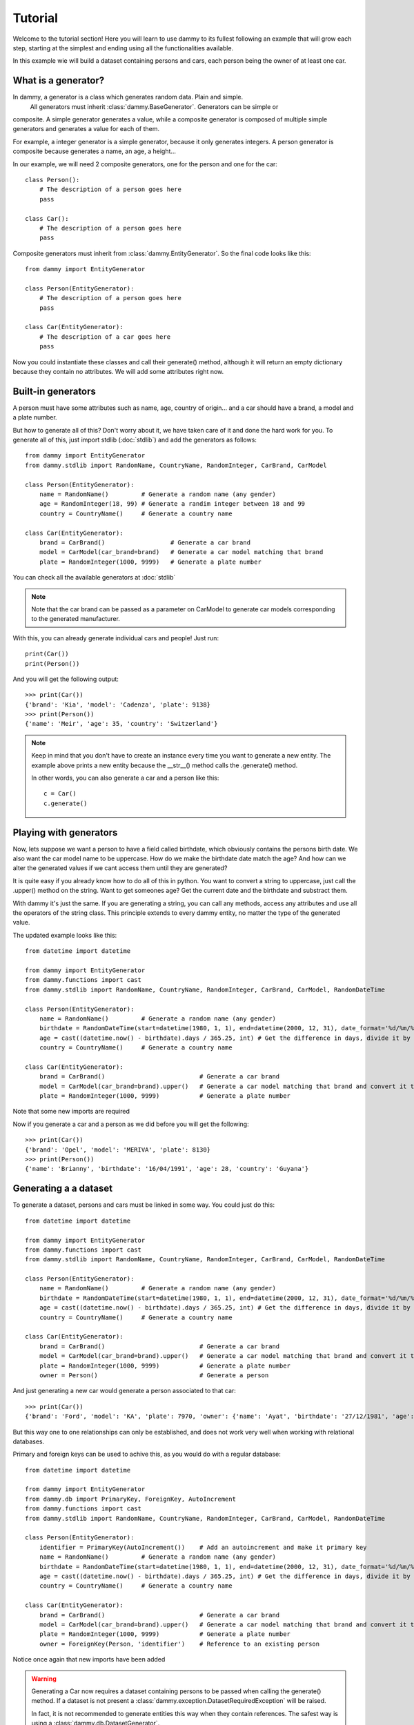 .. _tutorial:

Tutorial
**************************
Welcome to the tutorial section! Here you will learn to use dammy to its fullest
following an example that will grow each step, starting at the simplest and ending
using all the functionalities available.

In this example wie will build a dataset containing persons and cars, each person being
the owner of at least one car.

What is a generator?
====================
In dammy, a generator is a class which generates random data. Plain and simple.
 All generators must inherit :class:`dammy.BaseGenerator`. Generators can be simple or
composite. A simple generator generates a value, while a composite generator is composed
of multiple simple generators and generates a value for each of them.

For example, a integer generator is a simple generator, because it only generates integers.
A person generator is composite because generates a name, an age, a height...

In our example, we will need 2 composite generators, one for the person and one for the car::

    class Person():
        # The description of a person goes here
        pass

    class Car():
        # The description of a person goes here
        pass

Composite generators must inherit from :class:`dammy.EntityGenerator`. So the final code looks like this::

    from dammy import EntityGenerator

    class Person(EntityGenerator):
        # The description of a person goes here
        pass

    class Car(EntityGenerator):
        # The description of a car goes here
        pass

Now you could instantiate these classes and call their generate() method, although it will return an empty
dictionary because they contain no attributes. We will add some attributes right now.

Built-in generators
===================
A person must have some attributes such as name, age, country of origin... and a car should have
a brand, a model and a plate number.

But how to generate all of this? Don't worry about it, we have taken care of it and done the hard work
for you. To generate all of this, just import stdlib (:doc:`stdlib`) and add the generators as follows::

    from dammy import EntityGenerator
    from dammy.stdlib import RandomName, CountryName, RandomInteger, CarBrand, CarModel

    class Person(EntityGenerator):
        name = RandomName()         # Generate a random name (any gender)
        age = RandomInteger(18, 99) # Generate a randim integer between 18 and 99
        country = CountryName()     # Generate a country name

    class Car(EntityGenerator):
        brand = CarBrand()                  # Generate a car brand
        model = CarModel(car_brand=brand)   # Generate a car model matching that brand
        plate = RandomInteger(1000, 9999)   # Generate a plate number

You can check all the available generators at :doc:`stdlib`

.. note::
    Note that the car brand can be passed as a parameter on CarModel to generate car models corresponding to the
    generated manufacturer.

With this, you can already generate individual cars and people! Just run::

    print(Car())
    print(Person())

And you will get the following output::

    >>> print(Car())
    {'brand': 'Kia', 'model': 'Cadenza', 'plate': 9138}
    >>> print(Person())
    {'name': 'Meir', 'age': 35, 'country': 'Switzerland'}

.. note::
    Keep in mind that you don't have to create an instance every time you want to generate a new entity. The example above
    prints a new entity because the __str__() method calls the .generate() method.

    In other words, you can also generate a car and a person like this::

        c = Car()
        c.generate()

Playing with generators
=======================
Now, lets suppose we want a person to have a field called birthdate, which obviously contains the persons birth date.
We also want the car model name to be uppercase. How do we make the birthdate date match the age?
And how can we alter the generated values if we cant access them until they are generated?

It is quite easy if you already know how to do all of this in python. You want to convert a string to uppercase, just call the .upper() method on the string.
Want to get someones age? Get the current date and the birthdate and substract them.

With dammy it's just the same. If you are generating a string, you can call any methods, access any attributes and use all the operators of the string class.
This principle extends to every dammy entity, no matter the type of the generated value.

The updated example looks like this::

    from datetime import datetime

    from dammy import EntityGenerator
    from dammy.functions import cast
    from dammy.stdlib import RandomName, CountryName, RandomInteger, CarBrand, CarModel, RandomDateTime

    class Person(EntityGenerator):
        name = RandomName()         # Generate a random name (any gender)
        birthdate = RandomDateTime(start=datetime(1980, 1, 1), end=datetime(2000, 12, 31), date_format='%d/%m/%Y')  # Generate a random datetime
        age = cast((datetime.now() - birthdate).days / 365.25, int) # Get the difference in days, divide it by 365.25 to get it in years and cast it to an integer
        country = CountryName()     # Generate a country name

    class Car(EntityGenerator):
        brand = CarBrand()                          # Generate a car brand
        model = CarModel(car_brand=brand).upper()   # Generate a car model matching that brand and convert it to uppercase
        plate = RandomInteger(1000, 9999)           # Generate a plate number

Note that some new imports are required

Now if you generate a car and a person as we did before you will get the following::

    >>> print(Car())
    {'brand': 'Opel', 'model': 'MERIVA', 'plate': 8130}
    >>> print(Person())
    {'name': 'Brianny', 'birthdate': '16/04/1991', 'age': 28, 'country': 'Guyana'}

Generating a a dataset
======================
To generate a dataset, persons and cars must be linked in some way. You could just do this::

    from datetime import datetime

    from dammy import EntityGenerator
    from dammy.functions import cast
    from dammy.stdlib import RandomName, CountryName, RandomInteger, CarBrand, CarModel, RandomDateTime

    class Person(EntityGenerator):
        name = RandomName()         # Generate a random name (any gender)
        birthdate = RandomDateTime(start=datetime(1980, 1, 1), end=datetime(2000, 12, 31), date_format='%d/%m/%Y')  # Generate a random datetime
        age = cast((datetime.now() - birthdate).days / 365.25, int) # Get the difference in days, divide it by 365.25 to get it in years and cast it to an integer
        country = CountryName()     # Generate a country name

    class Car(EntityGenerator):
        brand = CarBrand()                          # Generate a car brand
        model = CarModel(car_brand=brand).upper()   # Generate a car model matching that brand and convert it to uppercase
        plate = RandomInteger(1000, 9999)           # Generate a plate number
        owner = Person()                            # Generate a person

And just generating a new car would generate a person associated to that car::

    >>> print(Car())
    {'brand': 'Ford', 'model': 'KA', 'plate': 7970, 'owner': {'name': 'Ayat', 'birthdate': '27/12/1981', 'age': 38, 'country': 'Bermuda'}}

But this way one to one relationships can only be established, and does not work very well when working with relational databases.

Primary and foreign keys can be used to achive this, as you would do with a regular database::

    from datetime import datetime

    from dammy import EntityGenerator
    from dammy.db import PrimaryKey, ForeignKey, AutoIncrement
    from dammy.functions import cast
    from dammy.stdlib import RandomName, CountryName, RandomInteger, CarBrand, CarModel, RandomDateTime

    class Person(EntityGenerator):
        identifier = PrimaryKey(AutoIncrement())    # Add an autoincrement and make it primary key
        name = RandomName()         # Generate a random name (any gender)
        birthdate = RandomDateTime(start=datetime(1980, 1, 1), end=datetime(2000, 12, 31), date_format='%d/%m/%Y')  # Generate a random datetime
        age = cast((datetime.now() - birthdate).days / 365.25, int) # Get the difference in days, divide it by 365.25 to get it in years and cast it to an integer
        country = CountryName()     # Generate a country name

    class Car(EntityGenerator):
        brand = CarBrand()                          # Generate a car brand
        model = CarModel(car_brand=brand).upper()   # Generate a car model matching that brand and convert it to uppercase
        plate = RandomInteger(1000, 9999)           # Generate a plate number
        owner = ForeignKey(Person, 'identifier')    # Reference to an existing person

Notice once again that new imports have been added

.. warning::
    Generating a Car now requires a dataset containing persons to be passed when calling the generate() method.
    If a dataset is not present a :class:`dammy.exception.DatasetRequiredException` will be raised.

    In fact, it is not recommended to generate entities this way when they contain references.
    The safest way is using a :class:`dammy.db.DatasetGenerator`.

To generate a car, now we need a dataset containing persons. The dataset can be a dictionary or a :class:`dammy.db.DatasetGenerator`
But now cars contain references to people, so the best way to generate them is generating a dataset containing cars and people. This
can be done using :class:`dammy.db.DatasetGenerator`::

    from datetime import datetime

    from dammy import EntityGenerator
    from dammy.db import PrimaryKey, ForeignKey, AutoIncrement, DatasetGenerator
    from dammy.functions import cast
    from dammy.stdlib import RandomName, CountryName, RandomInteger, CarBrand, CarModel, RandomDateTime

    class Person(EntityGenerator):
        identifier = PrimaryKey(AutoIncrement())    # Add an autoincrement and make it primary key
        name = RandomName()         # Generate a random name (any gender)
        birthdate = RandomDateTime(start=datetime(1980, 1, 1), end=datetime(2000, 12, 31), date_format='%d/%m/%Y')  # Generate a random datetime
        age = cast((datetime.now() - birthdate).days / 365.25, int) # Get the difference in days, divide it by 365.25 to get it in years and cast it to an integer
        country = CountryName()     # Generate a country name

    class Car(EntityGenerator):
        brand = CarBrand()                          # Generate a car brand
        model = CarModel(car_brand=brand).upper()   # Generate a car model matching that brand and convert it to uppercase
        plate = RandomInteger(1000, 9999)           # Generate a plate number
        owner = ForeignKey(Person, 'identifier')    # Reference to an existing person

    generator = DatasetGenerator((Car, 15), (Person, 10))

This way you will generate a dataset containing 15 cars and 10 people, with each car associated to a person. You can visualize it by printing it::

    >> print(generator)
    {'Car': [{'brand': 'Peugeot', 'model': '3008', 'plate': 8321, 'owner': 7}, {'brand': 'Volvo', 'model': 'V60', 'plate': 2509, 'owner': 6}, {'brand': 'Lexus', 'model': 'LX', 'plate': 9135, 'owner': 4}, {'brand': 'Ferrari', 'model': 'DINO', 'plate': 8054, 'owner': 7}, {'brand': 'Renault', 'model': 'LAGUNA', 'plate': 8199, 'owner': 1}, {'brand': 'Audi', 'model': 'A8', 'plate': 8439, 'owner': 9}, {'brand': 'Lexus', 'model': 'ES', 'plate': 1363, 'owner': 10}, {'brand': 'Ferrari', 'model': 'DINO', 'plate': 1670, 'owner': 3}, {'brand': 'Ferrari', 'model': '208', 'plate': 1157, 'owner': 1}, {'brand': 'Ford', 'model': 'FIESTA', 'plate': 9069, 'owner': 6}, {'brand': 'Dacia', 'model': 'LOGAN', 'plate': 6268, 'owner': 9}, {'brand': 'Chevrolet', 'model': 'SONIC', 'plate': 8634, 'owner': 10}, {'brand': 'Mazda', 'model': 'MX-5 MIATA', 'plate': 2442, 'owner': 4}, {'brand': 'Volvo', 'model': 'S90', 'plate': 4562, 'owner': 7}, {'brand': 'Kia', 'model': 'SOUL', 'plate': 5322, 'owner': 6}], 'Person': [{'identifier': 1, 'name': 'Julianna', 'birthdate': '26/05/2000', 'age': 19, 'country': 'Saint Barthélemy'}, {'identifier': 2, 'name': 'Lizbeth', 'birthdate': '20/09/1992', 'age': 27, 'country': 'Ethiopia'}, {'identifier': 3, 'name': 'Kaylie', 'birthdate': '06/05/1990', 'age': 29, 'country': 'Korea, Republic of'}, {'identifier': 4, 'name': 'Simon', 'birthdate': '12/03/2000', 'age': 19, 'country': 'Finland'}, {'identifier': 5, 'name': 'Elisheva', 'birthdate': '09/05/1982', 'age': 37, 'country': 'Chad'}, {'identifier': 6, 'name': 'Bethany', 'birthdate': '17/07/1988', 'age': 31, 'country': 'Chad'}, {'identifier': 7, 'name': 'Eddy', 'birthdate': '24/03/1982', 'age': 37, 'country': 'Nauru'}, {'identifier': 8, 'name': 'Selena', 'birthdate': '21/08/1982', 'age': 37, 'country': 'Réunion'}, {'identifier': 9, 'name': 'Joziah', 'birthdate': '11/01/1988', 'age': 32, 'country': 'Turkey'}, {'identifier': 10, 'name': 'Valentino', 'birthdate': '28/12/1989', 'age': 30, 'country': 'Tonga'}]}

And it can be exported to SQL::

    >> print(generator.to_sql())
    CREATE TABLE IF NOT EXISTS Person (
        identifier INTEGER,
        name VARCHAR(15),
        birthdate DATETIME,
        age DATETIME,
        country VARCHAR(50),
        CONSTRAINT pk_Person PRIMARY KEY (identifier)
    );
    CREATE TABLE IF NOT EXISTS Car (
            brand VARCHAR(15),
            model VARCHAR(25),
            plate INTEGER,
            owner_identifier INTEGER,
            CONSTRAINT fk_owner (owner_identifier) REFERENCES Person(identifier)
    );
    INSERT INTO Person (identifier, name, birthdate, age, country) VALUES (1, "Catherine", "09/10/1981", 38, "Antigua and Barbuda");
    INSERT INTO Person (identifier, name, birthdate, age, country) VALUES (2, "Juliette", "07/01/1995", 25, "Malaysia");
    INSERT INTO Person (identifier, name, birthdate, age, country) VALUES (3, "Ahron", "25/09/1985", 34, "Syrian Arab Republic");
    INSERT INTO Person (identifier, name, birthdate, age, country) VALUES (4, "Emanuel", "28/10/1981", 38, "Uganda");
    INSERT INTO Person (identifier, name, birthdate, age, country) VALUES (5, "Leandro", "04/10/1993", 26, "Burkina Faso");
    INSERT INTO Person (identifier, name, birthdate, age, country) VALUES (6, "Amanda", "28/05/1999", 20, "Uzbekistan");
    INSERT INTO Person (identifier, name, birthdate, age, country) VALUES (7, "Ishmael", "19/01/1995", 24, "Samoa");
    INSERT INTO Person (identifier, name, birthdate, age, country) VALUES (8, "Cormac", "07/02/1986", 33, "Guatemala");
    INSERT INTO Person (identifier, name, birthdate, age, country) VALUES (9, "Stephen", "15/04/1988", 31, "Senegal");
    INSERT INTO Person (identifier, name, birthdate, age, country) VALUES (10, "Lara", "25/07/1984", 35, "Puerto Rico");
    INSERT INTO Car (brand, model, plate, owner_identifier) VALUES ("Volvo", "S90", 9950, 2);
    INSERT INTO Car (brand, model, plate, owner_identifier) VALUES ("Ferrari", "208", 1225, 7);
    INSERT INTO Car (brand, model, plate, owner_identifier) VALUES ("BMW", "F15 X5", 3505, 1);
    INSERT INTO Car (brand, model, plate, owner_identifier) VALUES ("Fiat", "500L", 8031, 10);
    INSERT INTO Car (brand, model, plate, owner_identifier) VALUES ("Fiat", "500L", 2153, 10);
    INSERT INTO Car (brand, model, plate, owner_identifier) VALUES ("Audi", "Q2", 4191, 7);
    INSERT INTO Car (brand, model, plate, owner_identifier) VALUES ("BMW", "F10 5 SERIES", 4197, 9);
    INSERT INTO Car (brand, model, plate, owner_identifier) VALUES ("Volvo", "S60", 9587, 8);
    INSERT INTO Car (brand, model, plate, owner_identifier) VALUES ("Mercedes-Benz", "A-CLASS", 5285, 4);
    INSERT INTO Car (brand, model, plate, owner_identifier) VALUES ("Toyota", "CAMRY", 7922, 3);
    INSERT INTO Car (brand, model, plate, owner_identifier) VALUES ("Kia", "FORTE", 4746, 3);
    INSERT INTO Car (brand, model, plate, owner_identifier) VALUES ("Suzuki", "APV", 7193, 9);
    INSERT INTO Car (brand, model, plate, owner_identifier) VALUES ("BMW", "G06 X6", 6532, 10);
    INSERT INTO Car (brand, model, plate, owner_identifier) VALUES ("Tesla", "MODEL X", 6701, 3);
    INSERT INTO Car (brand, model, plate, owner_identifier) VALUES ("SEAT", "TARRACO", 5301, 6);

.. note::
    To be properly defined and fully compliant with the relational model, Car should have a primary key, which could be the plate number

Please see the full documentation for :class:`dammy.db.DatasetGenerator`.

Extending built-in generators
=============================

If the built-in generators are not enugh for you and the one you need is not available, you can roll your own.
This is a more advanced topic so you should read the :ref:`documentation` and then head to the :ref:`api-reference`.